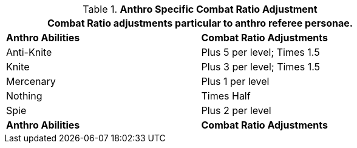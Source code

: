 // Table 11.31 Anthro Referee Persona Combat Ratio Adjustment
.*Anthro Specific Combat Ratio Adjustment*
[width="75%",cols="<,^",frame="all", stripes="even"]
|===
2+<|Combat Ratio adjustments particular to anthro referee personae.

s|Anthro Abilities
s|Combat Ratio Adjustments

|Anti-Knite
|Plus 5 per level; Times 1.5

|Knite
|Plus 3 per level; Times 1.5

|Mercenary
|Plus 1 per level

|Nothing
|Times Half

|Spie
|Plus 2 per level

s|Anthro Abilities
s|Combat Ratio Adjustments
|===
